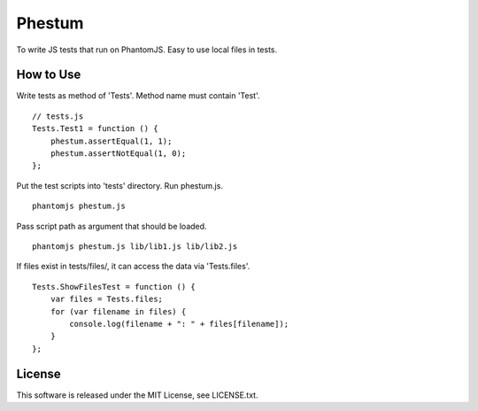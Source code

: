 Phestum
=======

.. image:: https://travis-ci.org/hMatoba/Phestum.svg?branch=master
    :target: https://travis-ci.org/hMatoba/Phestum

To write JS tests that run on PhantomJS. Easy to use local files in tests.

How to Use
----------

Write tests as method of 'Tests'. Method name must contain 'Test'.

::

    // tests.js
    Tests.Test1 = function () {
        phestum.assertEqual(1, 1);
        phestum.assertNotEqual(1, 0);
    };

Put the test scripts into 'tests' directory. Run phestum.js.

::

    phantomjs phestum.js

Pass script path as argument that should be loaded.

::

    phantomjs phestum.js lib/lib1.js lib/lib2.js

If files exist in tests/files/, it can access the data via 'Tests.files'.

::

    Tests.ShowFilesTest = function () {
        var files = Tests.files;
        for (var filename in files) {
            console.log(filename + ": " + files[filename]);
        }
    };

License
-------

This software is released under the MIT License, see LICENSE.txt.
